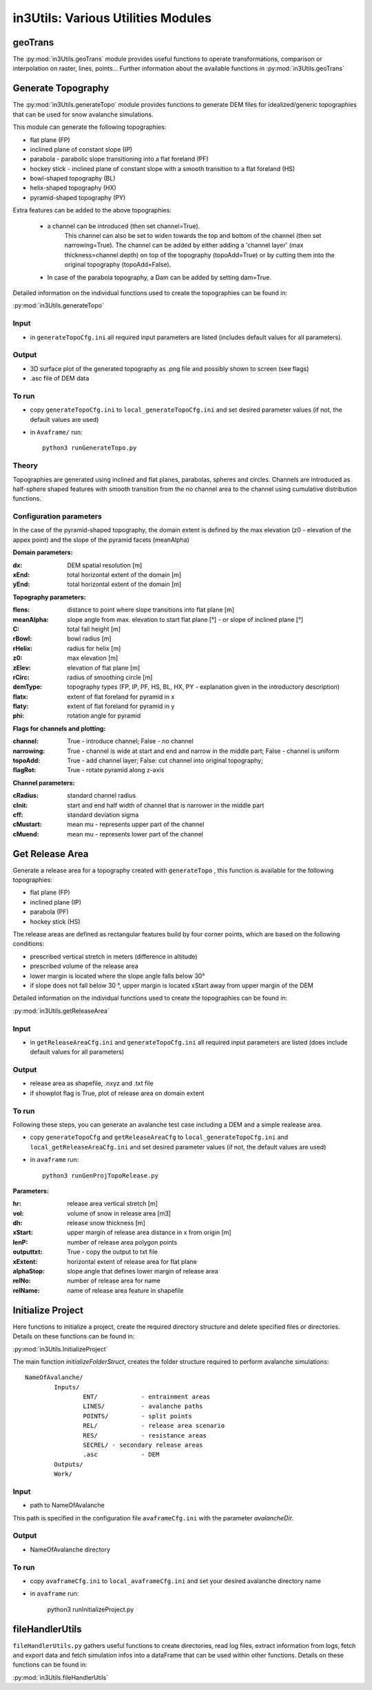 ######################################
in3Utils: Various Utilities Modules
######################################


geoTrans
============
The :py:mod:`in3Utils.geoTrans` module provides useful functions to operate transformations,
comparison or interpolation on raster, lines, points...
Further information about the available functions in :py:mod:`in3Utils.geoTrans`



Generate Topography
===================

The :py:mod:`in3Utils.generateTopo` module provides functions to generate DEM files
for idealized/generic topographies that can be used for snow avalanche simulations.

This module can generate the following topographies:

* flat plane (FP)
* inclined plane of constant slope (IP)
* parabola - parabolic slope transitioning into a flat foreland (PF)
* hockey stick - inclined plane of constant slope with a smooth transition to a flat foreland (HS)
* bowl-shaped topography (BL)
* helix-shaped topography (HX)
* pyramid-shaped topography (PY)

Extra features can be added to the above topographies:

	* a channel can be introduced (then set channel=True).
		This channel can also be set to widen towards the top and bottom of the channel (then set narrowing=True).
		The channel can be added by either adding a 'channel layer'
		(max thickness=channel depth) on top of the topography (topoAdd=True)
		or by cutting them into the original topography (topoAdd=False).
	* In case of the parabola topography, a Dam can be added by setting dam=True.

Detailed information on the individual functions used to create the topographies can be found in:

:py:mod:`in3Utils.generateTopo`

Input
------

* in ``generateTopoCfg.ini`` all required input parameters are listed (includes default values for all parameters).

Output
-------

* 3D surface plot of the generated topography as .png file and possibly shown to screen (see flags)
* .asc file of DEM data


To run
------

* copy ``generateTopoCfg.ini`` to ``local_generateTopoCfg.ini`` and set desired parameter values (if not, the default values are used)
* in ``Avaframe/`` run::

	python3 runGenerateTopo.py


Theory
------

Topographies are generated using inclined and flat planes, parabolas, spheres and circles.
Channels are introduced as half-sphere shaped features with smooth transition
from the no channel area to the channel using cumulative distribution functions.

Configuration parameters
------------------------

In the case of the pyramid-shaped topography, the domain extent is defined by the max elevation (z0 - elevation of the appex point) and the
slope of the pyramid facets (meanAlpha)

**Domain parameters:**

:dx: DEM spatial resolution [m]
:xEnd: total horizontal extent of the domain [m]
:yEnd: total horizontal extent of the domain [m]


**Topography parameters:**

:flens: 	distance to point where slope transitions into flat plane [m]
:meanAlpha: 	slope angle from max. elevation to start flat plane [°] - or slope of inclined plane [°]
:C: 		total fall height [m]
:rBowl:	  bowl radius [m]
:rHelix:	  radius for helix [m]
:z0: 		max elevation [m]
:zElev:	  elevation of flat plane [m]
:rCirc: 	radius of smoothing circle [m]
:demType: topography types (FP, IP, PF, HS, BL, HX, PY - explanation given in the introductory description)
:flatx: extent of flat foreland for pyramid in x
:flaty: extent of flat foreland for pyramid in y
:phi: rotation angle for pyramid


**Flags for channels and plotting:**

:channel: True - introduce channel; False - no channel
:narrowing: True - channel is wide at start and end and narrow in the middle part; False - channel is uniform
:topoAdd: True - add channel layer; False: cut channel into original topography;
:flagRot: True - rotate pyramid along z-axis


**Channel parameters:**

:cRadius:  standard channel radius
:cInit: start and end half width of channel that is narrower in the middle part
:cff: standard deviation sigma
:cMustart: mean mu - represents upper part of the channel
:cMuend: mean mu - represents lower part of the channel


Get Release Area
===================

Generate a release area for a topography created with ``generateTopo`` , this function is available for the following topographies:

* flat plane (FP)
* inclined plane (IP)
* parabola (PF)
* hockey stick (HS)

The release areas are defined as rectangular features build by four corner points, which are based on the following conditions:

* prescribed vertical stretch in meters (difference in altitude)
* prescribed volume of the release area
* lower margin is located where the slope angle falls below 30°
* if slope does not fall below 30 °, upper margin is located xStart away from upper margin of the DEM

Detailed information on the individual functions used to create the topographies can be found in:

:py:mod:`in3Utils.getReleaseArea`


Input
------

* in ``getReleaseAreaCfg.ini`` and ``generateTopoCfg.ini`` all required input parameters are listed (does include default values for all parameters)

Output
------

* release area as shapefile, .nxyz and .txt file
* if showplot flag is True, plot of release area on domain extent

To run
------

Following these steps, you can generate an avalanche test case including a DEM and a simple realease area.

* copy ``generateTopoCfg`` and  ``getReleaseAreaCfg`` to ``local_generateTopoCfg.ini``
  and ``local_getReleaseAreaCfg.ini`` and set desired parameter values (if not, the default values are used)
* in ``avaframe`` run::

	python3 runGenProjTopoRelease.py

**Parameters:**

:hr: release area vertical stretch [m]
:vol: volume of snow in release area [m3]
:dh: release snow thickness [m]
:xStart: upper margin of release area distance in x from origin [m]
:lenP: number of release area polygon points
:outputtxt: True - copy the output to txt file
:xExtent: horizontal extent of release area for flat plane
:alphaStop: slope angle that defines lower margin of release area
:relNo: number of release area for name
:relName: name of release area feature in shapefile


Initialize Project
=====================

Here functions to initialize a project, create the required directory structure and delete specified
files or directories. Details on these functions can be found in:

:py:mod:`in3Utils.InitializeProject`

The main function *initializeFolderStruct*, creates the folder structure required to perform avalanche simulations:
::

		NameOfAvalanche/
			Inputs/
				ENT/		- entrainment areas
				LINES/		- avalanche paths
				POINTS/		- split points
				REL/		- release area scenario
				RES/		- resistance areas
				SECREL/ - secondary release areas
				.asc		- DEM
			Outputs/
			Work/


Input
-------

* path to NameOfAvalanche

This path is specified in the configuration file ``avaframeCfg.ini`` with the parameter *avalancheDir*.

Output
-------

* NameOfAvalanche directory


To run
-------

* copy ``avaframeCfg.ini`` to ``local_avaframeCfg.ini`` and set your desired avalanche directory name
* in ``avaframe`` run:

			python3 runInitializeProject.py


..
   Logging
   ========

   .. include:: moduleLogging.rst

   Configuration
   ==============

   .. include:: moduleConfiguration.rst



fileHandlerUtils
=================

``fileHandlerUtils.py`` gathers useful functions to create directories, read log files,
extract information from logs, fetch and export data and fetch simulation infos into a dataFrame
that can be used within other functions. Details on these functions can be found in:

:py:mod:`in3Utils.fileHandlerUtils`
